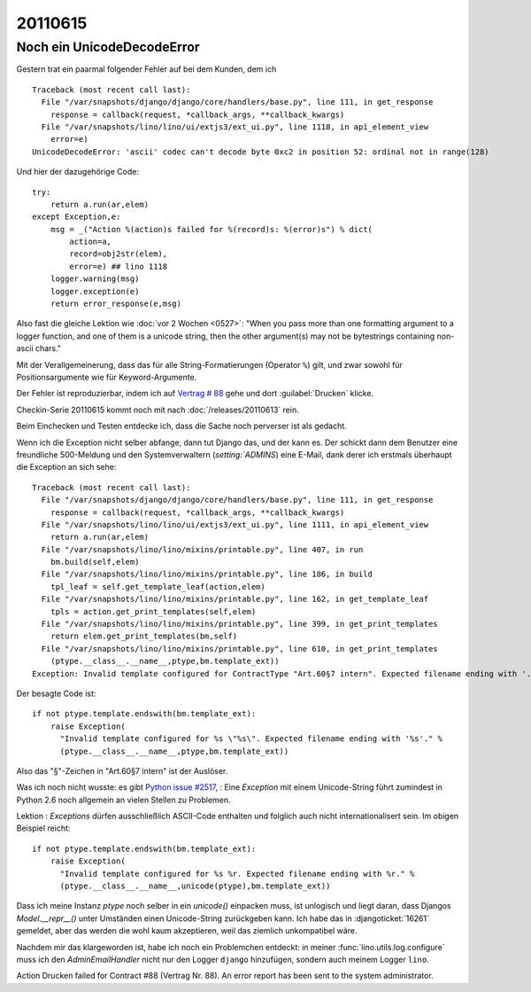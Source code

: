 20110615
========

Noch ein UnicodeDecodeError
---------------------------

Gestern trat ein paarmal folgender Fehler auf bei dem Kunden, dem ich ::


  Traceback (most recent call last):
    File "/var/snapshots/django/django/core/handlers/base.py", line 111, in get_response
      response = callback(request, *callback_args, **callback_kwargs)
    File "/var/snapshots/lino/lino/ui/extjs3/ext_ui.py", line 1118, in api_element_view
      error=e)
  UnicodeDecodeError: 'ascii' codec can't decode byte 0xc2 in position 52: ordinal not in range(128)

Und hier der dazugehörige Code::

    try:
        return a.run(ar,elem)
    except Exception,e:
        msg = _("Action %(action)s failed for %(record)s: %(error)s") % dict(
            action=a,
            record=obj2str(elem),
            error=e) ## lino 1118
        logger.warning(msg)
        logger.exception(e)
        return error_response(e,msg)
        
Also fast die gleiche Lektion wie :doc:`vor 2 Wochen <0527>`: 
"When you pass more than one formatting argument to a 
logger function, and one of them is a unicode string, 
then the other argument(s) may not be bytestrings 
containing non-ascii chars."

Mit der Verallgemeinerung, dass das für alle 
String-Formatierungen (Operator ``%``) gilt, und zwar 
sowohl für Positionsargumente wie für Keyword-Argumente.

Der Fehler ist reproduzierbar, indem ich auf 
`Vertrag # 88 
<http://localhost:8080/api/dsbe/Contracts/88?fmt=detail>`_
gehe und dort :guilabel:`Drucken` klicke.

Checkin-Serie 20110615 kommt noch mit nach :doc:`/releases/20110613` rein.

Beim Einchecken und Testen entdecke ich, dass die Sache noch perverser ist als 
gedacht.

Wenn ich die Exception nicht selber abfange, dann tut Django das, 
und der kann es. Der schickt dann dem Benutzer eine freundliche 500-Meldung 
und den Systemverwaltern (`setting:`ADMINS`) eine E-Mail, dank derer 
ich erstmals überhaupt die Exception an sich sehe::

  Traceback (most recent call last):
    File "/var/snapshots/django/django/core/handlers/base.py", line 111, in get_response
      response = callback(request, *callback_args, **callback_kwargs)
    File "/var/snapshots/lino/lino/ui/extjs3/ext_ui.py", line 1111, in api_element_view
      return a.run(ar,elem)
    File "/var/snapshots/lino/lino/mixins/printable.py", line 407, in run
      bm.build(self,elem)
    File "/var/snapshots/lino/lino/mixins/printable.py", line 186, in build
      tpl_leaf = self.get_template_leaf(action,elem)
    File "/var/snapshots/lino/lino/mixins/printable.py", line 162, in get_template_leaf
      tpls = action.get_print_templates(self,elem)
    File "/var/snapshots/lino/lino/mixins/printable.py", line 399, in get_print_templates
      return elem.get_print_templates(bm,self)
    File "/var/snapshots/lino/lino/mixins/printable.py", line 610, in get_print_templates
      (ptype.__class__.__name__,ptype,bm.template_ext))
  Exception: Invalid template configured for ContractType "Art.60§7 intern". Expected filename ending with '.odt'.

Der besagte Code ist::

  if not ptype.template.endswith(bm.template_ext):
      raise Exception(
        "Invalid template configured for %s \"%s\". Expected filename ending with '%s'." %
        (ptype.__class__.__name__,ptype,bm.template_ext))

Also das "§"-Zeichen in "Art.60§7 intern" ist der Auslöser.

Was ich noch nicht wusste: es gibt `Python issue #2517
<http://bugs.python.org/issue2517>`_, : 
Eine `Exception` mit einem Unicode-String führt zumindest in Python 2.6 
noch allgemein an vielen Stellen zu Problemen. 

Lektion : `Exceptions` dürfen ausschließlich ASCII-Code enthalten 
und folglich auch nicht internationalisert sein. Im obigen Beispiel 
reicht::

  if not ptype.template.endswith(bm.template_ext):
      raise Exception(
        "Invalid template configured for %s %r. Expected filename ending with %r." %
        (ptype.__class__.__name__,unicode(ptype),bm.template_ext))


Dass ich meine Instanz `ptype` noch selber in ein `unicode()` einpacken muss, 
ist unlogisch und liegt daran, dass Djangos `Model.__repr__()` unter Umständen 
einen Unicode-String zurückgeben kann.
Ich habe das in :djangoticket:`16261` gemeldet, aber das werden die wohl kaum 
akzeptieren, weil das ziemlich unkompatibel wäre.

Nachdem mir das klargeworden ist, habe ich noch ein Problemchen entdeckt: 
in meiner :func:`lino.utils.log.configure` muss ich den `AdminEmailHandler` 
nicht nur den Logger ``django`` hinzufügen, sondern auch meinem Logger ``lino``.


Action Drucken failed for Contract #88 (Vertrag Nr. 88). An error report has been sent to the system administrator.


